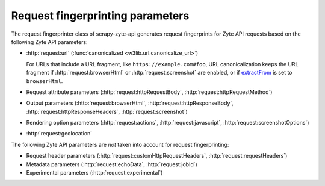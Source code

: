 .. _fingerprint-params:

=================================
Request fingerprinting parameters
=================================

The request fingerprinter class of scrapy-zyte-api generates request
fingerprints for Zyte API requests based on the following Zyte API parameters:

-   :http:`request:url` (:func:`canonicalized <w3lib.url.canonicalize_url>`)

    For URLs that include a URL fragment, like ``https://example.com#foo``, URL
    canonicalization keeps the URL fragment if :http:`request:browserHtml` or
    :http:`request:screenshot` are enabled, or if extractFrom_ is set to
    ``browserHtml``.

    .. _extractFrom: https://docs.zyte.com/zyte-api/usage/extract.html#extraction-source

-   Request attribute parameters (:http:`request:httpRequestBody`,
    :http:`request:httpRequestMethod`)

-   Output parameters (:http:`request:browserHtml`,
    :http:`request:httpResponseBody`, :http:`request:httpResponseHeaders`,
    :http:`request:screenshot`)

-   Rendering option parameters (:http:`request:actions`,
    :http:`request:javascript`, :http:`request:screenshotOptions`)

-   :http:`request:geolocation`

The following Zyte API parameters are *not* taken into account for request
fingerprinting:

-   Request header parameters (:http:`request:customHttpRequestHeaders`,
    :http:`request:requestHeaders`)

-   Metadata parameters (:http:`request:echoData`, :http:`request:jobId`)

-   Experimental parameters (:http:`request:experimental`)
